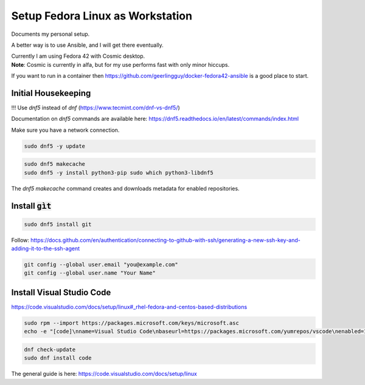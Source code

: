 #####################################
  Setup Fedora Linux as Workstation
#####################################

Documents my personal setup.

A better way is to use Ansible, and I will get there eventually.

| Currently I am using Fedora 42 with Cosmic desktop. 
| **Note**: Cosmic is currently in alfa, but for my use performs fast with only minor hiccups.

If you want to run in a container then 
https://github.com/geerlingguy/docker-fedora42-ansible
is a good place to start.


Initial Housekeeping
--------------------

!!! Use `dnf5` instead of `dnf` (https://www.tecmint.com/dnf-vs-dnf5/)

Documentation on `dnf5` commands are available here: https://dnf5.readthedocs.io/en/latest/commands/index.html

Make sure you have a network connection.

.. code:: bash

  sudo dnf5 -y update

.. code:: bash

  sudo dnf5 makecache
  sudo dnf5 -y install python3-pip sudo which python3-libdnf5

The `dnf5 makecache` command creates and downloads metadata for enabled repositories.

Install :code:`gìt`
-------------------

.. code:: bash

  sudo dnf5 install git

Follow:
https://docs.github.com/en/authentication/connecting-to-github-with-ssh/generating-a-new-ssh-key-and-adding-it-to-the-ssh-agent


.. code:: bash

  git config --global user.email "you@example.com"
  git config --global user.name "Your Name"

Install Visual Studio Code
--------------------------

https://code.visualstudio.com/docs/setup/linux#_rhel-fedora-and-centos-based-distributions

.. code:: bash 

  sudo rpm --import https://packages.microsoft.com/keys/microsoft.asc
  echo -e "[code]\nname=Visual Studio Code\nbaseurl=https://packages.microsoft.com/yumrepos/vscode\nenabled=1\nautorefresh=1\ntype=rpm-md\ngpgcheck=1\ngpgkey=https://packages.microsoft.com/keys/microsoft.asc" | sudo tee /etc/yum.repos.d/vscode.repo > /dev/null

.. code:: bash 

  dnf check-update
  sudo dnf install code

The general guide is here:
https://code.visualstudio.com/docs/setup/linux



